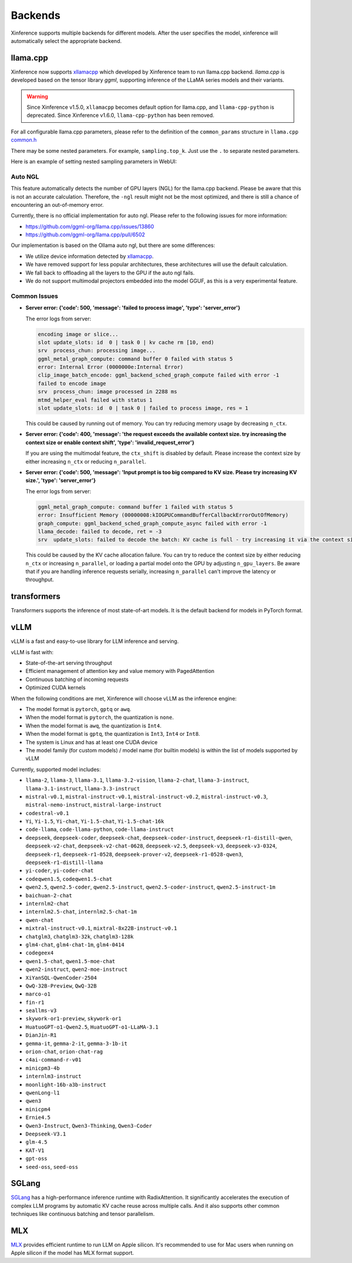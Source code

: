 .. _user_guide_backends:

========
Backends
========

Xinference supports multiple backends for different models. After the user specifies the model,
xinference will automatically select the appropriate backend.

llama.cpp
=========

Xinference now supports `xllamacpp <https://github.com/xorbitsai/xllamacpp>`_ which developed by Xinference team
to run llama.cpp backend.
`llama.cpp` is developed based on the tensor library `ggml`, supporting inference of
the LLaMA series models and their variants.

.. warning::

    Since Xinference v1.5.0,
    ``xllamacpp`` becomes default option for llama.cpp, and ``llama-cpp-python`` is deprecated.
    Since Xinference v1.6.0, ``llama-cpp-python`` has been removed.


For all configurable llama.cpp parameters, please refer to the definition of the ``common_params`` structure in ``llama.cpp`` `common.h <https://github.com/ggml-org/llama.cpp/blob/master/common/common.h>`_

There may be some nested parameters. For example, ``sampling.top_k``. Just use the ``.`` to separate nested parameters.

Here is an example of setting nested sampling parameters in WebUI:

.. raw:: html

    <img class="align-center" alt="actor" src="../_static/xllamacpp_param.png" style="background-color: transparent", width="95%">

Auto NGL
-------------

.. versionadded:: v1.6.1
    Auto GPU layers estimation is enabled since v1.6.1 when ``n-gpu-layers`` is not specified (default is -1).

This feature automatically detects the number of GPU layers (NGL) for the llama.cpp backend. Please be aware that this
is not an accurate calculation. Therefore, the ``-ngl`` result might not be the most optimized, and there is still a
chance of encountering an out-of-memory error.

Currently, there is no official implementation for auto ngl. Please refer to the following issues for more information:

- https://github.com/ggml-org/llama.cpp/issues/13860
- https://github.com/ggml-org/llama.cpp/pull/6502

Our implementation is based on the Ollama auto ngl, but there are some differences:

- We utilize device information detected by `xllamacpp <https://github.com/xorbitsai/xllamacpp>`_.
- We have removed support for less popular architectures, these architectures will use the default calculation.
- We fall back to offloading all the layers to the GPU if the auto ngl fails.
- We do not support multimodal projectors embedded into the model GGUF, as this is a very experimental feature.


Common Issues
-------------

- **Server error: {'code': 500, 'message': 'failed to process image', 'type': 'server_error'}**

  The error logs from server:

  .. code-block::

    encoding image or slice...
    slot update_slots: id  0 | task 0 | kv cache rm [10, end)
    srv  process_chun: processing image...
    ggml_metal_graph_compute: command buffer 0 failed with status 5
    error: Internal Error (0000000e:Internal Error)
    clip_image_batch_encode: ggml_backend_sched_graph_compute failed with error -1
    failed to encode image
    srv  process_chun: image processed in 2288 ms
    mtmd_helper_eval failed with status 1
    slot update_slots: id  0 | task 0 | failed to process image, res = 1

  This could be caused by running out of memory. You can try reducing memory usage by decreasing ``n_ctx``.

- **Server error: {'code': 400, 'message': 'the request exceeds the available context size. try increasing the context size or enable context shift', 'type': 'invalid_request_error'}**

  If you are using the multimodal feature, the ``ctx_shift`` is disabled by default. Please increase the context size by
  either increasing ``n_ctx`` or reducing ``n_parallel``.

- **Server error: {'code': 500, 'message': 'Input prompt is too big compared to KV size. Please try increasing KV size.', 'type': 'server_error'}**

  The error logs from server:

  .. code-block::

    ggml_metal_graph_compute: command buffer 1 failed with status 5
    error: Insufficient Memory (00000008:kIOGPUCommandBufferCallbackErrorOutOfMemory)
    graph_compute: ggml_backend_sched_graph_compute_async failed with error -1
    llama_decode: failed to decode, ret = -3
    srv  update_slots: failed to decode the batch: KV cache is full - try increasing it via the context size, i = 0, n_batch = 2048, ret = -3

  This could be caused by the KV cache allocation failure. You can try to reduce the context size by either reducing
  ``n_ctx`` or increasing ``n_parallel``, or loading a partial model onto the GPU by adjusting ``n_gpu_layers``. Be aware
  that if you are handling inference requests serially, increasing ``n_parallel`` can't improve the latency or throughput.

transformers
============
Transformers supports the inference of most state-of-art models. It is the default backend for models in PyTorch format.

.. _vllm_backend:

vLLM
====
vLLM is a fast and easy-to-use library for LLM inference and serving.

vLLM is fast with:

- State-of-the-art serving throughput
- Efficient management of attention key and value memory with PagedAttention
- Continuous batching of incoming requests
- Optimized CUDA kernels

When the following conditions are met, Xinference will choose vLLM as the inference engine:

- The model format is ``pytorch``, ``gptq`` or ``awq``.
- When the model format is ``pytorch``, the quantization is ``none``.
- When the model format is ``awq``, the quantization is ``Int4``.
- When the model format is ``gptq``, the quantization is ``Int3``, ``Int4`` or ``Int8``.
- The system is Linux and has at least one CUDA device
- The model family (for custom models) / model name (for builtin models) is within the list of models supported by vLLM

Currently, supported model includes:

.. vllm_start

- ``llama-2``, ``llama-3``, ``llama-3.1``, ``llama-3.2-vision``, ``llama-2-chat``, ``llama-3-instruct``, ``llama-3.1-instruct``, ``llama-3.3-instruct``
- ``mistral-v0.1``, ``mistral-instruct-v0.1``, ``mistral-instruct-v0.2``, ``mistral-instruct-v0.3``, ``mistral-nemo-instruct``, ``mistral-large-instruct``
- ``codestral-v0.1``
- ``Yi``, ``Yi-1.5``, ``Yi-chat``, ``Yi-1.5-chat``, ``Yi-1.5-chat-16k``
- ``code-llama``, ``code-llama-python``, ``code-llama-instruct``
- ``deepseek``, ``deepseek-coder``, ``deepseek-chat``, ``deepseek-coder-instruct``, ``deepseek-r1-distill-qwen``, ``deepseek-v2-chat``, ``deepseek-v2-chat-0628``, ``deepseek-v2.5``, ``deepseek-v3``, ``deepseek-v3-0324``, ``deepseek-r1``, ``deepseek-r1-0528``, ``deepseek-prover-v2``, ``deepseek-r1-0528-qwen3``, ``deepseek-r1-distill-llama``
- ``yi-coder``, ``yi-coder-chat``
- ``codeqwen1.5``, ``codeqwen1.5-chat``
- ``qwen2.5``, ``qwen2.5-coder``, ``qwen2.5-instruct``, ``qwen2.5-coder-instruct``, ``qwen2.5-instruct-1m``
- ``baichuan-2-chat``
- ``internlm2-chat``
- ``internlm2.5-chat``, ``internlm2.5-chat-1m``
- ``qwen-chat``
- ``mixtral-instruct-v0.1``, ``mixtral-8x22B-instruct-v0.1``
- ``chatglm3``, ``chatglm3-32k``, ``chatglm3-128k``
- ``glm4-chat``, ``glm4-chat-1m``, ``glm4-0414``
- ``codegeex4``
- ``qwen1.5-chat``, ``qwen1.5-moe-chat``
- ``qwen2-instruct``, ``qwen2-moe-instruct``
- ``XiYanSQL-QwenCoder-2504``
- ``QwQ-32B-Preview``, ``QwQ-32B``
- ``marco-o1``
- ``fin-r1``
- ``seallms-v3``
- ``skywork-or1-preview``, ``skywork-or1``
- ``HuatuoGPT-o1-Qwen2.5``, ``HuatuoGPT-o1-LLaMA-3.1``
- ``DianJin-R1``
- ``gemma-it``, ``gemma-2-it``, ``gemma-3-1b-it``
- ``orion-chat``, ``orion-chat-rag``
- ``c4ai-command-r-v01``
- ``minicpm3-4b``
- ``internlm3-instruct``
- ``moonlight-16b-a3b-instruct``
- ``qwenLong-l1``
- ``qwen3``
- ``minicpm4``
- ``Ernie4.5``
- ``Qwen3-Instruct``, ``Qwen3-Thinking``, ``Qwen3-Coder``
- ``Deepseek-V3.1``
- ``glm-4.5``
- ``KAT-V1``
- ``gpt-oss``
- ``seed-oss``, ``seed-oss``
.. vllm_end

.. _sglang_backend:

SGLang
======
`SGLang <https://github.com/sgl-project/sglang>`_ has a high-performance inference runtime with RadixAttention.
It significantly accelerates the execution of complex LLM programs by automatic KV cache reuse across multiple calls.
And it also supports other common techniques like continuous batching and tensor parallelism.

.. _mlx_backend:

MLX
===
`MLX <https://github.com/ml-explore/mlx-examples/tree/main/llms>`_ provides efficient runtime
to run LLM on Apple silicon. It's recommended to use for Mac users when running on Apple silicon
if the model has MLX format support.


